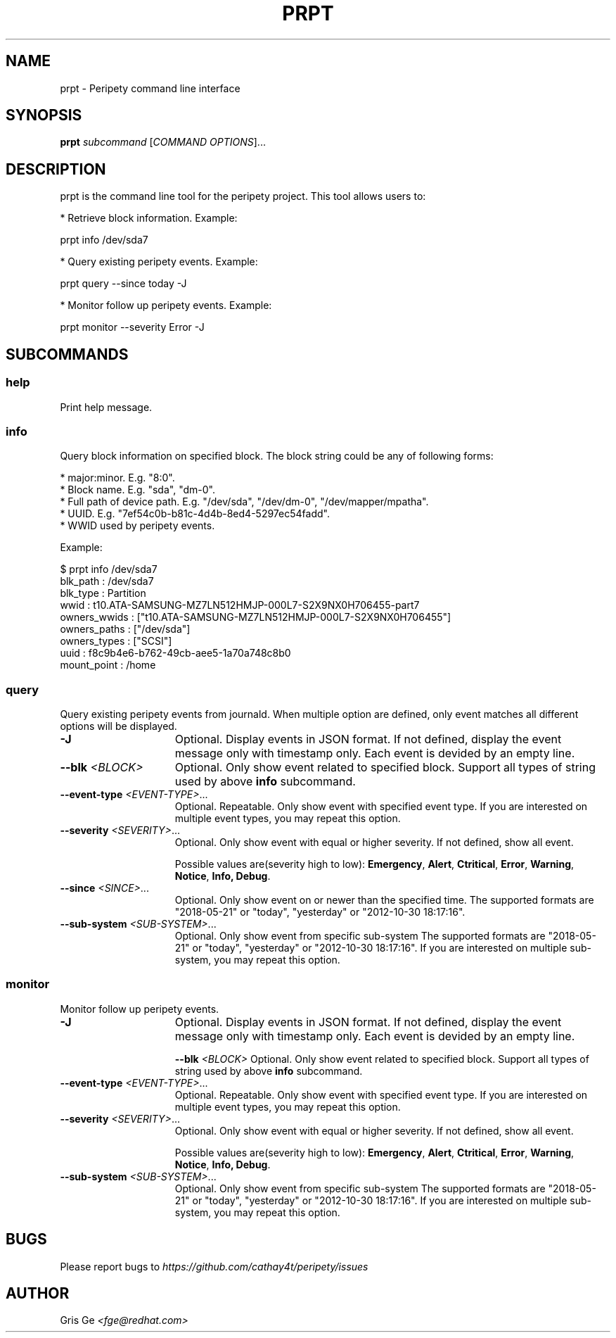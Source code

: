 .TH PRPT "1" "May 2018" "prpt 0.1.0" "peripety"
.SH NAME
prpt - Peripety command line interface

.SH SYNOPSIS
.B prpt \fIsubcommand\fR [\fICOMMAND OPTIONS\fR]...

.SH DESCRIPTION
prpt is the command line tool for the peripety project.
This tool allows users to:

 * Retrieve block information. Example:

    prpt info /dev/sda7

 * Query existing peripety events. Example:

    prpt query --since today -J


 * Monitor follow up peripety events. Example:

    prpt monitor --severity Error -J


.SH SUBCOMMANDS
.SS help
Print help message.

.SS info
Query block information on specified block.
The block string could be any of following forms:

 * major:minor. E.g. "8:0".
 * Block name. E.g. "sda", "dm-0".
 * Full path of device path. E.g. "/dev/sda", "/dev/dm-0", "/dev/mapper/mpatha".
 * UUID. E.g. "7ef54c0b-b81c-4d4b-8ed4-5297ec54fadd".
 * WWID used by peripety events.

Example:

.nf
    $ prpt info /dev/sda7
    blk_path     : /dev/sda7
    blk_type     : Partition
    wwid         : t10.ATA-SAMSUNG-MZ7LN512HMJP-000L7-S2X9NX0H706455-part7
    owners_wwids : ["t10.ATA-SAMSUNG-MZ7LN512HMJP-000L7-S2X9NX0H706455"]
    owners_paths : ["/dev/sda"]
    owners_types : ["SCSI"]
    uuid         : f8c9b4e6-b762-49cb-aee5-1a70a748c8b0
    mount_point  : /home
.fi

.SS query
Query existing peripety events from journald. When multiple option are defined,
only event matches all different options will be displayed.

.TP 15
\fB-J\fR
Optional. Display events in JSON format. If not defined, display the event
message only with timestamp only.
Each event is devided by an empty line.

.TP
\fB--blk\fR \fI<BLOCK>\fR
Optional. Only show event related to specified block. Support all types of
string used by above \fBinfo\fR subcommand.

.TP
\fB--event-type\fR \fI<EVENT-TYPE>\fR...
Optional. Repeatable. Only show event with specified event type.
If you are interested on multiple event types, you may repeat this option.

.TP
\fB--severity\fR \fI<SEVERITY>\fR...
Optional. Only show event with equal or higher severity. If not defined,
show all event.

Possible values are(severity high to low): \fBEmergency\fR, \fBAlert\fR,
\fBCtritical\fR, \fBError\fR, \fBWarning\fR, \fBNotice\fR, \fBInfo\fr,
\fBDebug\fR.

.TP
\fB--since\fR \fI<SINCE>\fR...
Optional. Only show event on or newer than the specified time.
The supported formats are "2018-05-21" or "today", "yesterday" or
"2012-10-30 18:17:16".

.TP
\fB--sub-system\fR \fI<SUB-SYSTEM>\fR...
Optional. Only show event from specific sub-system
The supported formats are "2018-05-21" or "today", "yesterday" or
"2012-10-30 18:17:16".
If you are interested on multiple sub-system, you may repeat this option.

.SS monitor
Monitor follow up peripety events.

.TP 15
\fB-J\fR
Optional. Display events in JSON format. If not defined, display the event
message only with timestamp only.
Each event is devided by an empty line.

\fB--blk\fR \fI<BLOCK>\fR
Optional. Only show event related to specified block. Support all types of
string used by above \fBinfo\fR subcommand.

.TP
\fB--event-type\fR \fI<EVENT-TYPE>\fR...
Optional. Repeatable. Only show event with specified event type.
If you are interested on multiple event types, you may repeat this option.

.TP
\fB--severity\fR \fI<SEVERITY>\fR...
Optional. Only show event with equal or higher severity. If not defined,
show all event.

Possible values are(severity high to low): \fBEmergency\fR, \fBAlert\fR,
\fBCtritical\fR, \fBError\fR, \fBWarning\fR, \fBNotice\fR, \fBInfo\fr,
\fBDebug\fR.

.TP
\fB--sub-system\fR \fI<SUB-SYSTEM>\fR...
Optional. Only show event from specific sub-system
The supported formats are "2018-05-21" or "today", "yesterday" or
"2012-10-30 18:17:16".
If you are interested on multiple sub-system, you may repeat this option.

.SH BUGS
Please report bugs to
\fIhttps://github.com/cathay4t/peripety/issues\fR
.SH AUTHOR
Gris Ge \fI<fge@redhat.com>\fR
